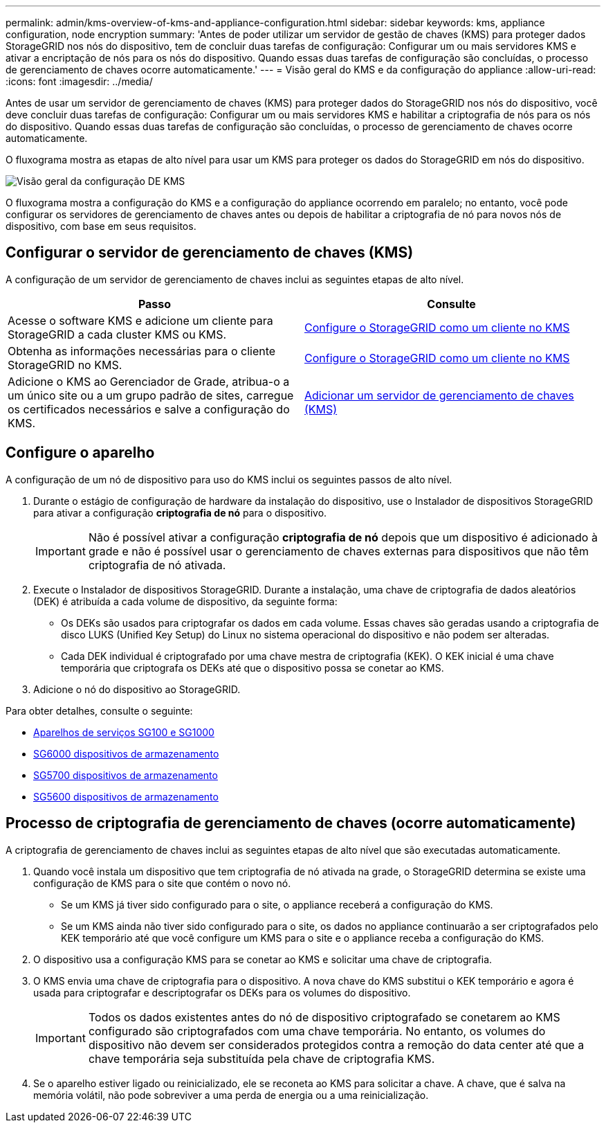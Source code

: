 ---
permalink: admin/kms-overview-of-kms-and-appliance-configuration.html 
sidebar: sidebar 
keywords: kms, appliance configuration, node encryption 
summary: 'Antes de poder utilizar um servidor de gestão de chaves (KMS) para proteger dados StorageGRID nos nós do dispositivo, tem de concluir duas tarefas de configuração: Configurar um ou mais servidores KMS e ativar a encriptação de nós para os nós do dispositivo. Quando essas duas tarefas de configuração são concluídas, o processo de gerenciamento de chaves ocorre automaticamente.' 
---
= Visão geral do KMS e da configuração do appliance
:allow-uri-read: 
:icons: font
:imagesdir: ../media/


[role="lead"]
Antes de usar um servidor de gerenciamento de chaves (KMS) para proteger dados do StorageGRID nos nós do dispositivo, você deve concluir duas tarefas de configuração: Configurar um ou mais servidores KMS e habilitar a criptografia de nós para os nós do dispositivo. Quando essas duas tarefas de configuração são concluídas, o processo de gerenciamento de chaves ocorre automaticamente.

O fluxograma mostra as etapas de alto nível para usar um KMS para proteger os dados do StorageGRID em nós do dispositivo.

image::../media/kms_configuration_overview.png[Visão geral da configuração DE KMS]

O fluxograma mostra a configuração do KMS e a configuração do appliance ocorrendo em paralelo; no entanto, você pode configurar os servidores de gerenciamento de chaves antes ou depois de habilitar a criptografia de nó para novos nós de dispositivo, com base em seus requisitos.



== Configurar o servidor de gerenciamento de chaves (KMS)

A configuração de um servidor de gerenciamento de chaves inclui as seguintes etapas de alto nível.

[cols="1a,1a"]
|===
| Passo | Consulte 


 a| 
Acesse o software KMS e adicione um cliente para StorageGRID a cada cluster KMS ou KMS.
 a| 
xref:kms-configuring-storagegrid-as-client.adoc[Configure o StorageGRID como um cliente no KMS]



 a| 
Obtenha as informações necessárias para o cliente StorageGRID no KMS.
 a| 
xref:kms-configuring-storagegrid-as-client.adoc[Configure o StorageGRID como um cliente no KMS]



 a| 
Adicione o KMS ao Gerenciador de Grade, atribua-o a um único site ou a um grupo padrão de sites, carregue os certificados necessários e salve a configuração do KMS.
 a| 
xref:kms-adding.adoc[Adicionar um servidor de gerenciamento de chaves (KMS)]

|===


== Configure o aparelho

A configuração de um nó de dispositivo para uso do KMS inclui os seguintes passos de alto nível.

. Durante o estágio de configuração de hardware da instalação do dispositivo, use o Instalador de dispositivos StorageGRID para ativar a configuração *criptografia de nó* para o dispositivo.
+

IMPORTANT: Não é possível ativar a configuração *criptografia de nó* depois que um dispositivo é adicionado à grade e não é possível usar o gerenciamento de chaves externas para dispositivos que não têm criptografia de nó ativada.

. Execute o Instalador de dispositivos StorageGRID. Durante a instalação, uma chave de criptografia de dados aleatórios (DEK) é atribuída a cada volume de dispositivo, da seguinte forma:
+
** Os DEKs são usados para criptografar os dados em cada volume. Essas chaves são geradas usando a criptografia de disco LUKS (Unified Key Setup) do Linux no sistema operacional do dispositivo e não podem ser alteradas.
** Cada DEK individual é criptografado por uma chave mestra de criptografia (KEK). O KEK inicial é uma chave temporária que criptografa os DEKs até que o dispositivo possa se conetar ao KMS.


. Adicione o nó do dispositivo ao StorageGRID.


Para obter detalhes, consulte o seguinte:

* xref:../sg100-1000/index.adoc[Aparelhos de serviços SG100 e SG1000]
* xref:../sg6000/index.adoc[SG6000 dispositivos de armazenamento]
* xref:../sg5700/index.adoc[SG5700 dispositivos de armazenamento]
* xref:../sg5600/index.adoc[SG5600 dispositivos de armazenamento]




== Processo de criptografia de gerenciamento de chaves (ocorre automaticamente)

A criptografia de gerenciamento de chaves inclui as seguintes etapas de alto nível que são executadas automaticamente.

. Quando você instala um dispositivo que tem criptografia de nó ativada na grade, o StorageGRID determina se existe uma configuração de KMS para o site que contém o novo nó.
+
** Se um KMS já tiver sido configurado para o site, o appliance receberá a configuração do KMS.
** Se um KMS ainda não tiver sido configurado para o site, os dados no appliance continuarão a ser criptografados pelo KEK temporário até que você configure um KMS para o site e o appliance receba a configuração do KMS.


. O dispositivo usa a configuração KMS para se conetar ao KMS e solicitar uma chave de criptografia.
. O KMS envia uma chave de criptografia para o dispositivo. A nova chave do KMS substitui o KEK temporário e agora é usada para criptografar e descriptografar os DEKs para os volumes do dispositivo.
+

IMPORTANT: Todos os dados existentes antes do nó de dispositivo criptografado se conetarem ao KMS configurado são criptografados com uma chave temporária. No entanto, os volumes do dispositivo não devem ser considerados protegidos contra a remoção do data center até que a chave temporária seja substituída pela chave de criptografia KMS.

. Se o aparelho estiver ligado ou reinicializado, ele se reconeta ao KMS para solicitar a chave. A chave, que é salva na memória volátil, não pode sobreviver a uma perda de energia ou a uma reinicialização.

